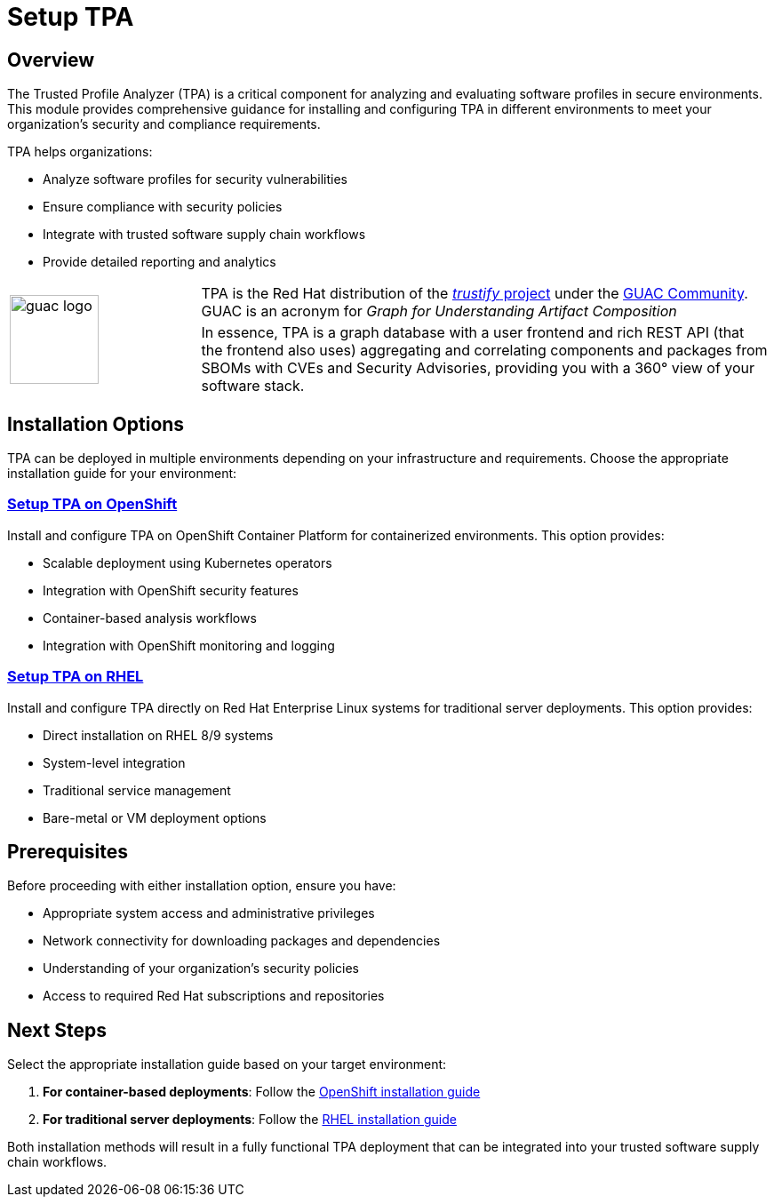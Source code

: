 = Setup TPA

== Overview

The Trusted Profile Analyzer (TPA) is a critical component for analyzing and evaluating software profiles in secure environments. This module provides comprehensive guidance for installing and configuring TPA in different environments to meet your organization's security and compliance requirements.

TPA helps organizations:

* Analyze software profiles for security vulnerabilities
* Ensure compliance with security policies
* Integrate with trusted software supply chain workflows
* Provide detailed reporting and analytics




[cols="1,3", frame=none, grid=none]
|===
.2+| image:m3-tpa-openshift/guac-logo.png[width=100]
| TPA is the Red Hat distribution of the https://github.com/guacsec/trustify[_trustify_ project] under the https://guac.sh/trustify/[GUAC Community]. GUAC is an acronym for _Graph for Understanding Artifact Composition_

| In essence, TPA is a graph database with a user frontend and rich REST API (that the frontend also uses) aggregating and correlating components and packages from SBOMs with CVEs and Security Advisories, providing you with a 360° view of your software stack. 
|===





== Installation Options

TPA can be deployed in multiple environments depending on your infrastructure and requirements. Choose the appropriate installation guide for your environment:

=== xref:setup-tpa/setup-openshift.adoc[Setup TPA on OpenShift]

Install and configure TPA on OpenShift Container Platform for containerized environments. This option provides:

* Scalable deployment using Kubernetes operators
* Integration with OpenShift security features
* Container-based analysis workflows
* Integration with OpenShift monitoring and logging

=== xref:setup-tpa/setup-rhel.adoc[Setup TPA on RHEL]

Install and configure TPA directly on Red Hat Enterprise Linux systems for traditional server deployments. This option provides:

* Direct installation on RHEL 8/9 systems
* System-level integration
* Traditional service management
* Bare-metal or VM deployment options

== Prerequisites

Before proceeding with either installation option, ensure you have:

* Appropriate system access and administrative privileges
* Network connectivity for downloading packages and dependencies
* Understanding of your organization's security policies
* Access to required Red Hat subscriptions and repositories

== Next Steps

Select the appropriate installation guide based on your target environment:

1. **For container-based deployments**: Follow the xref:setup-tpa/setup-openshift.adoc[OpenShift installation guide]
2. **For traditional server deployments**: Follow the xref:setup-tpa/setup-rhel.adoc[RHEL installation guide]

Both installation methods will result in a fully functional TPA deployment that can be integrated into your trusted software supply chain workflows. 